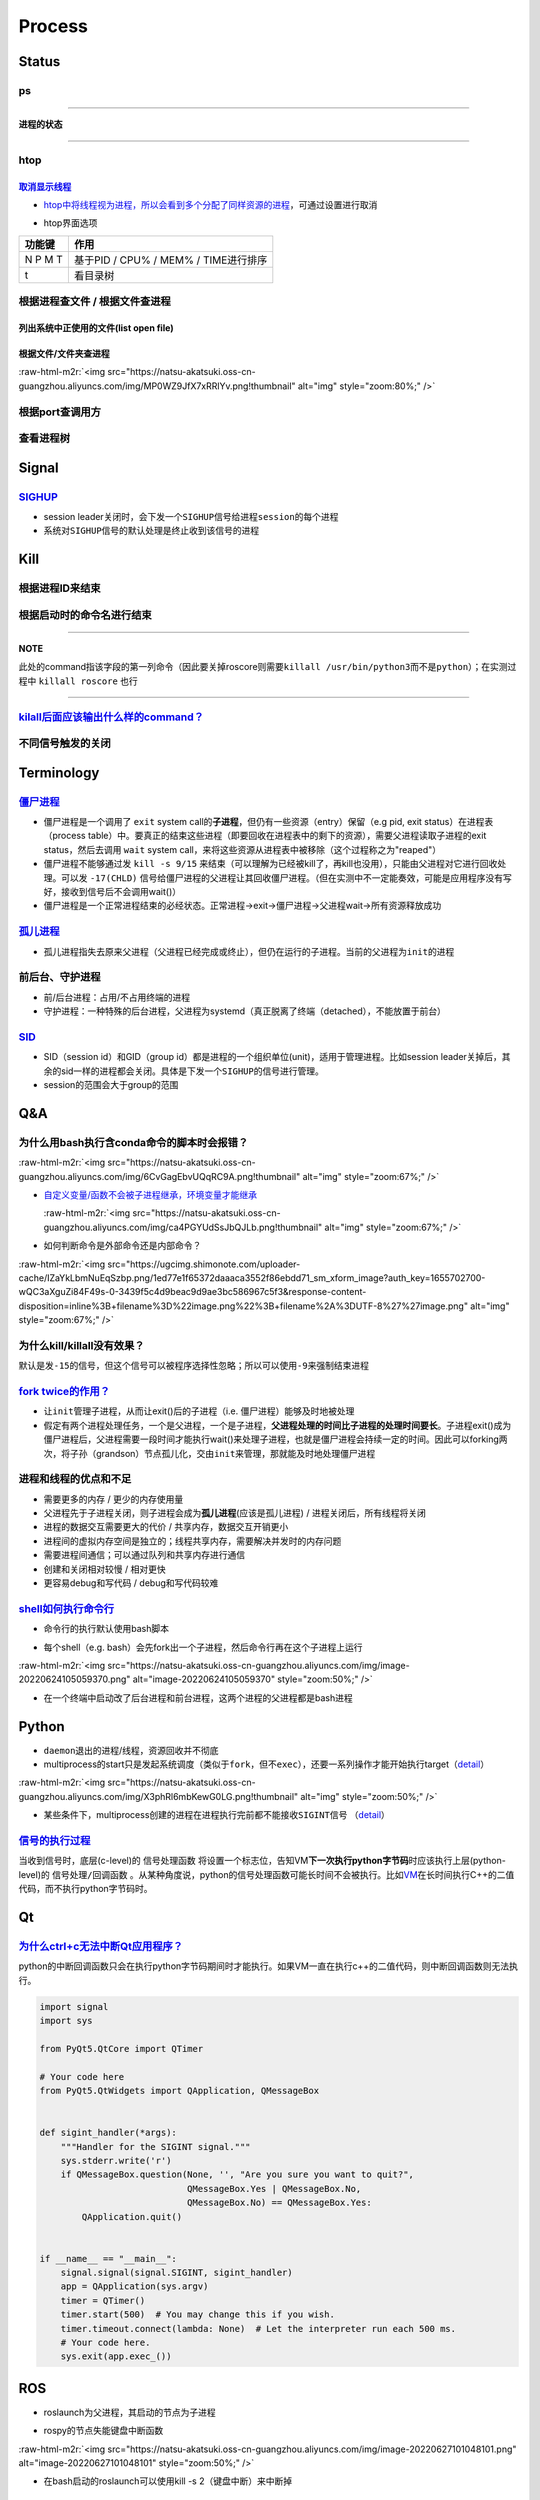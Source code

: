 .. role:: raw-html-m2r(raw)
   :format: html


Process
=======

Status
------

ps
^^

.. prompt:: bash $,# auto

   $ ps          # 查看当前终端的进程（BSD）
   $ ps (-l)     # 查看当前终端的进程[l:Long format]
   $ ps aux      # 显示当前系统中的进程（以PID升序的顺序）
   $ ps -ef      # 查看当前系统的进程（含父进程）
   $ ps -o ppid (子进程pid) # 查子进程ppid(-o:指定输出项)

----

**进程的状态**

.. prompt:: bash $,# auto

   # p525《鸟叔的LINUX私房菜》
   # R: running    进程正在运行
   # S: sleep      进程正在睡眠状态（IDLE），但可以被唤醒（signal）
   # D:            不可被唤醒的睡眠状态（该进程可能在等待IO）
   # T: stop       停止状态
   # Z: zombie     进程已停止但无法从内存中被删除


.. image:: https://natsu-akatsuki.oss-cn-guangzhou.aliyuncs.com/img/cfxMqcDd5UPVsw7e.png!thumbnail
   :target: https://natsu-akatsuki.oss-cn-guangzhou.aliyuncs.com/img/cfxMqcDd5UPVsw7e.png!thumbnail
   :alt: img


----

htop
^^^^

.. prompt:: bash $,# auto

   $ htop
   # -u(--user)：显示指定用户
   # -p(--pid)：显示指定pid
   # -t --tree：树状形式显示进程（实际体验绝对pstree比较清晰）

`取消显示线程 <https://blog.csdn.net/FengHongSeXiaoXiang/article/details/53515995>`_
~~~~~~~~~~~~~~~~~~~~~~~~~~~~~~~~~~~~~~~~~~~~~~~~~~~~~~~~~~~~~~~~~~~~~~~~~~~~~~~~~~~~~~~~


* `htop中将线程视为进程，所以会看到多个分配了同样资源的进程 <https://superuser.com/questions/118086/why-are-there-many-processes-listed-under-the-same-title-in-htop>`_\ ，可通过设置进行取消


.. image:: https://natsu-akatsuki.oss-cn-guangzhou.aliyuncs.com/img/3SrBiGojwbmLfKQq.png!thumbnail
   :target: https://natsu-akatsuki.oss-cn-guangzhou.aliyuncs.com/img/3SrBiGojwbmLfKQq.png!thumbnail
   :alt: img



* htop界面选项

.. list-table::
   :header-rows: 1

   * - 功能键
     - 作用
   * - N P M T
     - 基于PID / CPU% / MEM% / TIME进行排序
   * - t
     - 看目录树



.. image:: https://natsu-akatsuki.oss-cn-guangzhou.aliyuncs.com/img/image-20220620100427948.png
   :target: https://natsu-akatsuki.oss-cn-guangzhou.aliyuncs.com/img/image-20220620100427948.png
   :alt: image-20220620100427948


根据进程查文件 / 根据文件查进程
^^^^^^^^^^^^^^^^^^^^^^^^^^^^^^^

列出系统中正使用的文件(list open file)
~~~~~~~~~~~~~~~~~~~~~~~~~~~~~~~~~~~~~~

.. prompt:: bash $,# auto

   $ lsof
   $ lsof -u <user_name> # 查看指定用户在使用的文件
   $ lsof -p <pid>       # 查看指定进程所使用的文件资源


.. image:: https://natsu-akatsuki.oss-cn-guangzhou.aliyuncs.com/img/uPRoNIIO1CN9lkti.png!thumbnail
   :target: https://natsu-akatsuki.oss-cn-guangzhou.aliyuncs.com/img/uPRoNIIO1CN9lkti.png!thumbnail
   :alt: img



.. image:: https://natsu-akatsuki.oss-cn-guangzhou.aliyuncs.com/img/z5f7Ms5G4IeSuzUM.png!thumbnail
   :target: https://natsu-akatsuki.oss-cn-guangzhou.aliyuncs.com/img/z5f7Ms5G4IeSuzUM.png!thumbnail
   :alt: img


根据文件/文件夹查进程
~~~~~~~~~~~~~~~~~~~~~

.. prompt:: bash $,# auto

   # 根据文件查进程，该命令行等效于fuser的效果
   $ lsof <file_name 绝对 or 相对> 
   $ fuser <file_name>
   # 根据文件夹查进程（大小写区别暂时未详细理解）
   $ lsof +d / +D <dir_name>


.. image:: https://natsu-akatsuki.oss-cn-guangzhou.aliyuncs.com/img/ghQWsd2q2yJRozgJ.png!thumbnail
   :target: https://natsu-akatsuki.oss-cn-guangzhou.aliyuncs.com/img/ghQWsd2q2yJRozgJ.png!thumbnail
   :alt: img


:raw-html-m2r:`<img src="https://natsu-akatsuki.oss-cn-guangzhou.aliyuncs.com/img/MP0WZ9JfX7xRRlYv.png!thumbnail" alt="img" style="zoom:80%;" />`

根据port查调用方
^^^^^^^^^^^^^^^^

.. prompt:: bash $,# auto

   $ lsof -i :22

查看进程树
^^^^^^^^^^

.. prompt:: bash $,# auto

   $ pstree
   # -s：查看指定pid的父进程和子进程
   # -u：显示user
   # -p：显示pid号
   # -T：只显示进程，不显示线程
   # -n：使用pid号进行排序


.. image:: https://natsu-akatsuki.oss-cn-guangzhou.aliyuncs.com/img/3ET7WfGOPSqsNplH.png!thumbnail
   :target: https://natsu-akatsuki.oss-cn-guangzhou.aliyuncs.com/img/3ET7WfGOPSqsNplH.png!thumbnail
   :alt: img



.. image:: https://natsu-akatsuki.oss-cn-guangzhou.aliyuncs.com/img/RcJ69wSDy1VxZhsp.png!thumbnail
   :target: https://natsu-akatsuki.oss-cn-guangzhou.aliyuncs.com/img/RcJ69wSDy1VxZhsp.png!thumbnail
   :alt: img



.. image:: https://natsu-akatsuki.oss-cn-guangzhou.aliyuncs.com/img/5BNu7I1emlKg6t91.png!thumbnail
   :target: https://natsu-akatsuki.oss-cn-guangzhou.aliyuncs.com/img/5BNu7I1emlKg6t91.png!thumbnail
   :alt: img


Signal
------

`SIGHUP <https://baike.baidu.com/item/SIGHUP/10181604?fr=aladdin>`_
^^^^^^^^^^^^^^^^^^^^^^^^^^^^^^^^^^^^^^^^^^^^^^^^^^^^^^^^^^^^^^^^^^^^^^^


* session leader关闭时，会下发一个\ ``SIGHUP``\ 信号给\ ``进程session``\ 的每个进程
* 系统对\ ``SIGHUP``\ 信号的默认处理是终止收到该信号的进程

Kill
----

根据进程ID来结束
^^^^^^^^^^^^^^^^

.. prompt:: bash $,# auto

   $ kill <PID>

根据启动时的命令名进行结束
^^^^^^^^^^^^^^^^^^^^^^^^^^

.. prompt:: bash $,# auto

   $ killall <command>
   # -w: 阻塞，直到该进程成功结束

----

**NOTE**

此处的command指该字段的第一列命令（因此要关掉roscore则需要\ ``killall /usr/bin/python3``\ 而不是\ ``python``\ ）；在实测过程中 ``killall roscore`` 也行


.. image:: https://natsu-akatsuki.oss-cn-guangzhou.aliyuncs.com/img/nE7rfI0LJCdv47bq.png!thumbnail
   :target: https://natsu-akatsuki.oss-cn-guangzhou.aliyuncs.com/img/nE7rfI0LJCdv47bq.png!thumbnail
   :alt: img


----

`kilall后面应该输出什么样的command？ <https://unix.stackexchange.com/questions/14479/killall-gives-me-no-process-found-but-ps>`_
^^^^^^^^^^^^^^^^^^^^^^^^^^^^^^^^^^^^^^^^^^^^^^^^^^^^^^^^^^^^^^^^^^^^^^^^^^^^^^^^^^^^^^^^^^^^^^^^^^^^^^^^^^^^^^^^^^^^^^^^^^^^^^^^^^^^

.. prompt:: bash $,# auto

   # 方法一：参考出来的第二个字段
   $ cat /proc/<pid>/stat


.. image:: https://natsu-akatsuki.oss-cn-guangzhou.aliyuncs.com/img/aKPaQo2LCUtmPpGl.png!thumbnail
   :target: https://natsu-akatsuki.oss-cn-guangzhou.aliyuncs.com/img/aKPaQo2LCUtmPpGl.png!thumbnail
   :alt: img


不同信号触发的关闭
^^^^^^^^^^^^^^^^^^

.. prompt:: bash $,# auto

   # 用这种方式强制关闭ros launch进程，不会同时关闭其管理的节点进程
   $ kill -s 9 <pid>    # 进程终端立即执行（资源回收会不彻底）
   $ kill -s 17 <ppid>  # 让父进程回收僵尸进程 -CHLD

Terminology
-----------

`僵尸进程 <https://en.wikipedia.org/wiki/Zombie_process>`_
^^^^^^^^^^^^^^^^^^^^^^^^^^^^^^^^^^^^^^^^^^^^^^^^^^^^^^^^^^^^^^


* 僵尸进程是一个调用了 ``exit`` system call的\ **子进程**\ ，但仍有一些资源（entry）保留（e.g pid, exit status）在进程表（process table）中。要真正的结束这些进程（即要回收在进程表中的剩下的资源），需要父进程读取子进程的exit status，然后去调用 ``wait`` system call，来将这些资源从进程表中被移除（这个过程称之为"reaped"）
* 僵尸进程不能够通过发 ``kill -s 9/15`` 来结束（可以理解为已经被kill了，再kill也没用），只能由父进程对它进行回收处理。可以发 ``-17(CHLD)`` 信号给僵尸进程的父进程让其回收僵尸进程。（但在实测中不一定能奏效，可能是应用程序没有写好，接收到信号后不会调用wait()）
* 僵尸进程是一个正常进程结束的必经状态。正常进程->exit->僵尸进程->父进程wait->所有资源释放成功

`孤儿进程 <https://en.wikipedia.org/wiki/Orphan_process>`_
^^^^^^^^^^^^^^^^^^^^^^^^^^^^^^^^^^^^^^^^^^^^^^^^^^^^^^^^^^^^^^


* 孤儿进程指失去原来父进程（父进程已经完成或终止），但仍在运行的子进程。当前的父进程为\ ``init``\ 的进程

前后台、守护进程
^^^^^^^^^^^^^^^^


* 前/后台进程：占用/不占用终端的进程
* 守护进程：一种特殊的后台进程，父进程为systemd（真正脱离了终端（detached），不能放置于前台）

`SID <https://unix.stackexchange.com/questions/18166/what-are-session-leaders-in-ps>`_
^^^^^^^^^^^^^^^^^^^^^^^^^^^^^^^^^^^^^^^^^^^^^^^^^^^^^^^^^^^^^^^^^^^^^^^^^^^^^^^^^^^^^^^^^^


* SID（session id）和GID（group id）都是进程的一个组织单位(unit)，适用于管理进程。比如session leader关掉后，其余的sid一样的进程都会关闭。具体是下发一个\ ``SIGHUP``\ 的信号进行管理。
* session的范围会大于group的范围

Q&A
---

为什么用bash执行含conda命令的脚本时会报错？
^^^^^^^^^^^^^^^^^^^^^^^^^^^^^^^^^^^^^^^^^^^

:raw-html-m2r:`<img src="https://natsu-akatsuki.oss-cn-guangzhou.aliyuncs.com/img/6CvGagEbvUQqRC9A.png!thumbnail" alt="img" style="zoom:67%;" />`


* 
  `自定义变量/函数不会被子进程继承，环境变量才能继承 <https://stackoverflow.com/questions/34534513/calling-conda-source-activate-from-bash-script>`_

  :raw-html-m2r:`<img src="https://natsu-akatsuki.oss-cn-guangzhou.aliyuncs.com/img/ca4PGYUdSsJbQJLb.png!thumbnail" alt="img" style="zoom:67%;" />`

* 
  如何判断命令是外部命令还是内部命令？

:raw-html-m2r:`<img src="https://ugcimg.shimonote.com/uploader-cache/IZaYkLbmNuEqSzbp.png/1ed77e1f65372daaaca3552f86ebdd71_sm_xform_image?auth_key=1655702700-wQC3aXguZi84F49s-0-3439f5c4d9beac9d9ae3bc586967c5f3&response-content-disposition=inline%3B+filename%3D%22image.png%22%3B+filename%2A%3DUTF-8%27%27image.png" alt="img" style="zoom:67%;" />`

为什么kill/killall没有效果？
^^^^^^^^^^^^^^^^^^^^^^^^^^^^

默认是发\ ``-15``\ 的信号，但这个信号可以被程序选择性忽略；所以可以使用\ ``-9``\ 来强制结束进程

`fork twice的作用？ <https://stackoverflow.com/questions/10932592/why-fork-twice>`_
^^^^^^^^^^^^^^^^^^^^^^^^^^^^^^^^^^^^^^^^^^^^^^^^^^^^^^^^^^^^^^^^^^^^^^^^^^^^^^^^^^^^^^^


* 
  让\ ``init``\ 管理子进程，从而让exit()后的子进程（i.e. 僵尸进程）能够及时地被处理

* 
  假定有两个进程处理任务，一个是父进程，一个是子进程，\ **父进程处理的时间比子进程的处理时间要长**\ 。子进程exit()成为僵尸进程后，父进程需要一段时间才能执行wait()来处理子进程，也就是僵尸进程会持续一定的时间。因此可以forking两次，将子孙（grandson）节点孤儿化，交由\ ``init``\ 来管理，那就能及时地处理僵尸进程

进程和线程的优点和不足
^^^^^^^^^^^^^^^^^^^^^^


* 需要更多的内存  / 更少的内存使用量
* 父进程先于子进程关闭，则子进程会成为\ **孤儿进程**\ (应该是孤儿进程) / 进程关闭后，所有线程将关闭
* 进程的数据交互需要更大的代价 / 共享内存，数据交互开销更小
* 进程间的虚拟内存空间是独立的；线程共享内存，需要解决并发时的内存问题
* 需要进程间通信；可以通过队列和共享内存进行通信
* 创建和关闭相对较慢  / 相对更快
* 更容易debug和写代码 / debug和写代码较难

`shell如何执行命令行 <https://nanxiao.me/bash-shell-process-analysis/>`_
^^^^^^^^^^^^^^^^^^^^^^^^^^^^^^^^^^^^^^^^^^^^^^^^^^^^^^^^^^^^^^^^^^^^^^^^^^^^


* 命令行的执行默认使用bash脚本

.. prompt:: bash $,# auto

   $ <command>
   # 等价于
   $ /bin/bash -c <command>


* 每个shell（e.g. bash）会先fork出一个子进程，然后命令行再在这个子进程上运行

:raw-html-m2r:`<img src="https://natsu-akatsuki.oss-cn-guangzhou.aliyuncs.com/img/image-20220624105059370.png" alt="image-20220624105059370" style="zoom:50%;" />`


* 在一个终端中启动改了后台进程和前台进程，这两个进程的父进程都是bash进程


.. image:: https://natsu-akatsuki.oss-cn-guangzhou.aliyuncs.com/img/image-20220624110439506.png
   :target: https://natsu-akatsuki.oss-cn-guangzhou.aliyuncs.com/img/image-20220624110439506.png
   :alt: image-20220624110439506


Python
------


* 
  ``daemon``\ 退出的进程/线程，资源回收并不彻底

* 
  multiprocess的start只是发起系统调度（类似于\ ``fork``\ ，但不\ ``exec``\ ），还要一系列操作才能开始执行target（\ `detail <https://blog.csdn.net/weixin_44621343/article/details/113866207>`_\ ）

:raw-html-m2r:`<img src="https://natsu-akatsuki.oss-cn-guangzhou.aliyuncs.com/img/X3phRl6mbKewG0LG.png!thumbnail" alt="img" style="zoom:50%;" />`


* 某些条件下，multiprocess创建的进程在进程执行完前都不能接收\ ``SIGINT``\ 信号 （\ `detail <https://blog.csdn.net/ybdesire/article/details/78472365>`_\ ）

`信号的执行过程 <https://stackoverflow.com/questions/39930722/how-do-i-catch-an-interrupt-signal-in-python-when-inside-a-blocking-boost-c-me>`_
^^^^^^^^^^^^^^^^^^^^^^^^^^^^^^^^^^^^^^^^^^^^^^^^^^^^^^^^^^^^^^^^^^^^^^^^^^^^^^^^^^^^^^^^^^^^^^^^^^^^^^^^^^^^^^^^^^^^^^^^^^^^^^^^^^^^^^^^^^^^^^^^^^^

当收到信号时，底层(c-level)的 ``信号处理函数`` 将设置一个标志位，告知VM\ **下一次执行python字节码**\ 时应该执行上层(python-level)的 ``信号处理/回调函数`` 。从某种角度说，python的信号处理函数可能长时间不会被执行。比如\ `VM <https://docs.python.org/3/glossary.html#term-virtual-machine>`_\ 在长时间执行C++的二值代码，而不执行python字节码时。

Qt
--

`为什么ctrl+c无法中断Qt应用程序？ <https://python.tutorialink.com/what-is-the-correct-way-to-make-my-pyqt-application-quit-when-killed-from-the-console-ctrl-c/>`_
^^^^^^^^^^^^^^^^^^^^^^^^^^^^^^^^^^^^^^^^^^^^^^^^^^^^^^^^^^^^^^^^^^^^^^^^^^^^^^^^^^^^^^^^^^^^^^^^^^^^^^^^^^^^^^^^^^^^^^^^^^^^^^^^^^^^^^^^^^^^^^^^^^^^^^^^^^^^^^^^^^^^^^

python的中断回调函数只会在执行python字节码期间时才能执行。如果VM一直在执行c++的二值代码，则中断回调函数则无法执行。

.. code-block:: python

   import signal
   import sys

   from PyQt5.QtCore import QTimer

   # Your code here
   from PyQt5.QtWidgets import QApplication, QMessageBox


   def sigint_handler(*args):
       """Handler for the SIGINT signal."""
       sys.stderr.write('r')
       if QMessageBox.question(None, '', "Are you sure you want to quit?",
                               QMessageBox.Yes | QMessageBox.No,
                               QMessageBox.No) == QMessageBox.Yes:
           QApplication.quit()


   if __name__ == "__main__":
       signal.signal(signal.SIGINT, sigint_handler)
       app = QApplication(sys.argv)
       timer = QTimer()
       timer.start(500)  # You may change this if you wish.
       timer.timeout.connect(lambda: None)  # Let the interpreter run each 500 ms.
       # Your code here.
       sys.exit(app.exec_())

ROS
---


* roslaunch为父进程，其启动的节点为子进程


.. image:: https://natsu-akatsuki.oss-cn-guangzhou.aliyuncs.com/img/image-20220624114324096.png
   :target: https://natsu-akatsuki.oss-cn-guangzhou.aliyuncs.com/img/image-20220624114324096.png
   :alt: image-20220624114324096



* rospy的节点失能键盘中断函数

:raw-html-m2r:`<img src="https://natsu-akatsuki.oss-cn-guangzhou.aliyuncs.com/img/image-20220627101048101.png" alt="image-20220627101048101" style="zoom:50%;" />`


* 在bash启动的roslaunch可以使用kill -s 2（键盘中断）来中断掉

拓展阅读
^^^^^^^^


* `threads in ros and python <https://nu-msr.github.io/me495_site/lecture08_threads.html>`_
